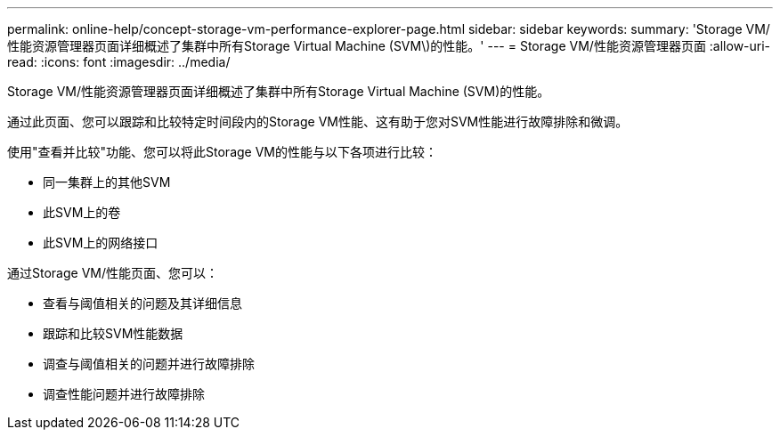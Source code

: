 ---
permalink: online-help/concept-storage-vm-performance-explorer-page.html 
sidebar: sidebar 
keywords:  
summary: 'Storage VM/性能资源管理器页面详细概述了集群中所有Storage Virtual Machine (SVM\)的性能。' 
---
= Storage VM/性能资源管理器页面
:allow-uri-read: 
:icons: font
:imagesdir: ../media/


[role="lead"]
Storage VM/性能资源管理器页面详细概述了集群中所有Storage Virtual Machine (SVM)的性能。

通过此页面、您可以跟踪和比较特定时间段内的Storage VM性能、这有助于您对SVM性能进行故障排除和微调。

使用"查看并比较"功能、您可以将此Storage VM的性能与以下各项进行比较：

* 同一集群上的其他SVM
* 此SVM上的卷
* 此SVM上的网络接口


通过Storage VM/性能页面、您可以：

* 查看与阈值相关的问题及其详细信息
* 跟踪和比较SVM性能数据
* 调查与阈值相关的问题并进行故障排除
* 调查性能问题并进行故障排除

